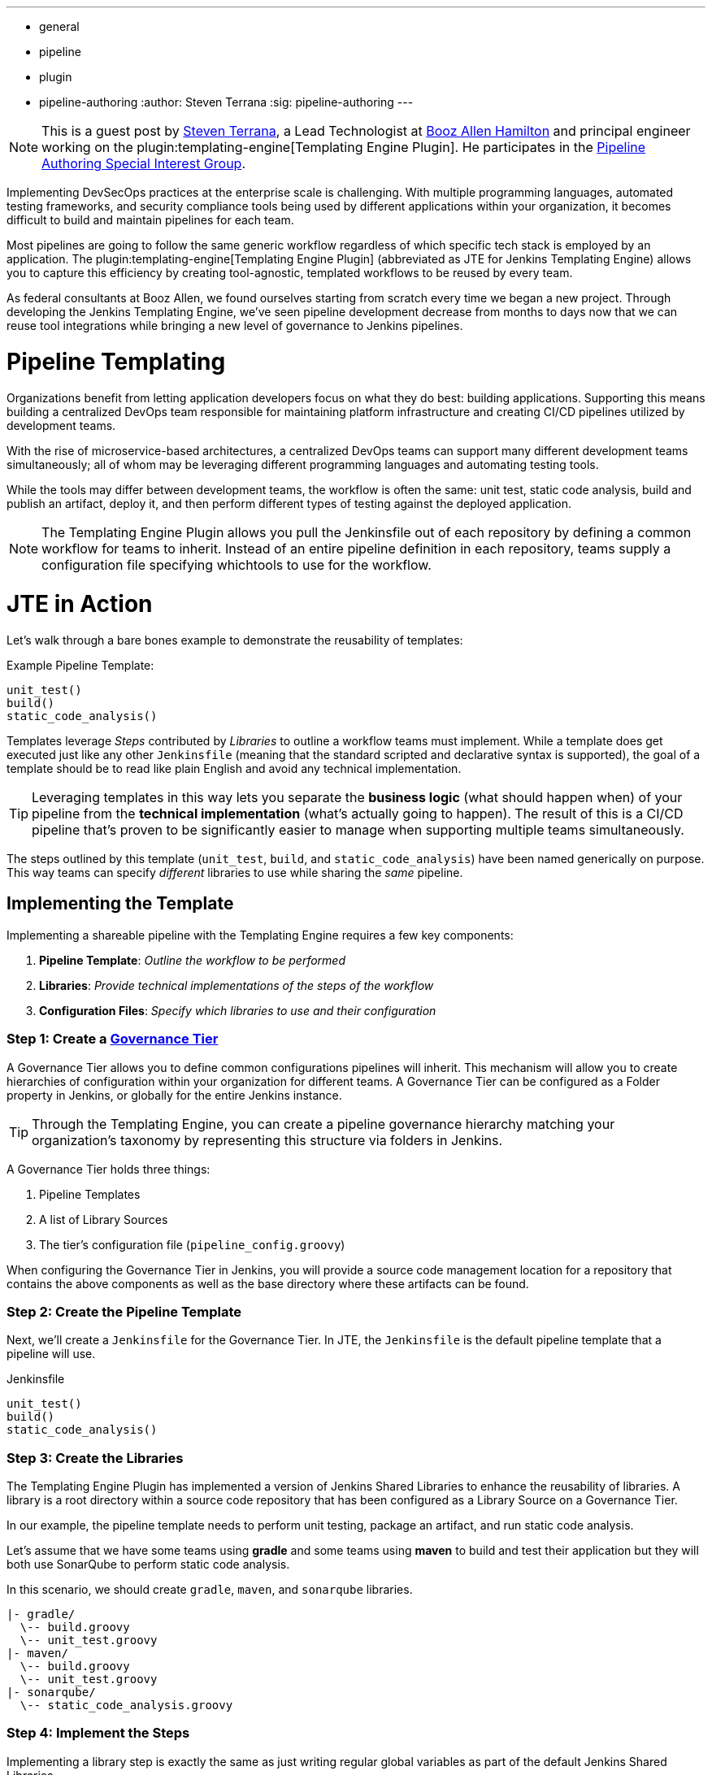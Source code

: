 ---
:layout: post
:title: "Introducing the Jenkins Templating Engine!"
:tags:
- general
- pipeline
- plugin
- pipeline-authoring
:author: Steven Terrana
:sig: pipeline-authoring
---

[NOTE]
====
This is a guest post by link:https://github.com/steven-terrana[Steven Terrana], a Lead Technologist at
link:https://boozallen.com[Booz Allen Hamilton] and principal engineer working on the plugin:templating-engine[Templating Engine Plugin]. 
He participates in the link:../../../../../sigs/pipeline-authoring[Pipeline Authoring  Special Interest Group].
====


Implementing DevSecOps practices at the enterprise scale is challenging. With multiple programming languages, automated testing frameworks, and security compliance tools being used by different applications within your organization, it becomes difficult to build and maintain pipelines for each team. 

Most pipelines are going to follow the same generic workflow regardless of which specific tech stack is employed by an application.  The plugin:templating-engine[Templating Engine Plugin] (abbreviated as JTE for Jenkins Templating Engine) allows you to capture this efficiency by creating tool-agnostic, templated workflows to be reused by every team.  

As federal consultants at Booz Allen, we found ourselves starting from scratch every time we began a new project.  Through developing the Jenkins Templating Engine, we’ve seen pipeline development decrease from months to days now that we can reuse tool integrations while bringing a new level of governance to Jenkins pipelines. 


= Pipeline Templating 

Organizations benefit from letting application developers focus on what they do best: building applications. Supporting this means building a centralized DevOps team responsible for maintaining platform infrastructure and creating CI/CD pipelines utilized by development teams.  

With the rise of microservice-based architectures, a centralized DevOps teams can support many different development teams simultaneously; all of whom may be leveraging different programming languages and automating testing tools.  

While the tools may differ between development teams, the workflow is often the same: unit test, static code analysis, build and publish an artifact, deploy it, and then perform different types of testing against the deployed application. 

NOTE: The Templating Engine Plugin allows you pull the Jenkinsfile out of each repository by defining a common workflow for teams to inherit.  Instead of an entire pipeline definition in each repository, teams supply a configuration file specifying whichtools to use for the workflow. 

= JTE in Action

Let's walk through a bare bones example to demonstrate the reusability of templates: 

.Example Pipeline Template:
[source, groovy]
----
unit_test()
build()
static_code_analysis() 
----

Templates leverage __Steps__ contributed by __Libraries__ to outline a workflow teams must implement.  While a template does get executed just like any other ``Jenkinsfile`` (meaning that the standard scripted and declarative syntax is supported), the goal of a template should be to read like plain English and avoid any technical implementation.  

TIP: Leveraging templates in this way lets you separate the **business logic** (what should happen when) of your pipeline from the
**technical implementation** (what's actually going to happen).  The result of this is a CI/CD pipeline that's proven to be 
significantly easier to manage when supporting multiple teams simultaneously.  

The steps outlined by this template (``unit_test``, ``build``, and ``static_code_analysis``) have been named generically on purpose. This way teams can specify __different__ libraries to use while sharing the __same__ pipeline.

== Implementing the Template

Implementing a shareable pipeline with the Templating Engine requires a few key components:   

. **Pipeline Template**: __Outline the workflow to be performed__ + 
. **Libraries**: __Provide technical implementations of the steps of the workflow__ +
. **Configuration Files**: __Specify which libraries to use and their configuration__ 

=== Step 1: Create a **link:https://boozallen.github.io/jenkins-templating-engine/pages/Governance/index.html#governance-tier[Governance Tier]**

A Governance Tier allows you to define common configurations pipelines will inherit.  This mechanism will allow you to create hierarchies of configuration within your organization for different teams. A Governance Tier can be configured as a Folder property in Jenkins, or globally for the entire Jenkins instance.  

TIP: Through the Templating Engine, you can create a pipeline governance hierarchy matching your organization's taxonomy by representing this structure via folders in Jenkins. 

A Governance Tier holds three things:

. Pipeline Templates 
. A list of Library Sources
. The tier's configuration file (``pipeline_config.groovy``) 

When configuring the Governance Tier in Jenkins, you will provide a source code management location for a repository that contains the above components as well as the base directory where these artifacts can be found. 

=== Step 2: Create the Pipeline Template 

Next, we'll create a ``Jenkinsfile`` for the Governance Tier.  In JTE, the ``Jenkinsfile`` is the default pipeline template that a pipeline will use. 

.Jenkinsfile
[source, groovy]
----
unit_test()
build()
static_code_analysis() 
----

=== Step 3: Create the Libraries

The Templating Engine Plugin has implemented a version of Jenkins Shared Libraries to enhance the reusability of libraries.  A library is a root directory within a source code repository that has been configured as a Library Source on a Governance Tier.  

In our example, the pipeline template needs to perform unit testing, package an artifact, and run static code analysis. 

Let's assume that we have some teams using **gradle** and some teams using **maven** to build and test their application but they will both use SonarQube to perform static code analysis. 

In this scenario, we should create ``gradle``, ``maven``, and ``sonarqube`` libraries. 

----
|- gradle/
  \-- build.groovy
  \-- unit_test.groovy
|- maven/
  \-- build.groovy
  \-- unit_test.groovy
|- sonarqube/
  \-- static_code_analysis.groovy 
----

=== Step 4: Implement the Steps

Implementing a library step is exactly the same as just writing regular global variables as part of the default Jenkins Shared Libraries. 

For the purposes of this demonstration, we will just have each step print out the step name and contributing library. 

.gradle/build.groovy
[source, groovy]
----
void call(){
    println "gradle: build()" 
} 
----

TIP: Read more about link:https://boozallen.github.io/jenkins-templating-engine/pages/Library_Development/index.html[Library Development within JTE].

=== Step 5: Create the Configuration Files 

The configuration file for JTE is named ``pipeline_config.groovy``.  

In the Governance Tier we'll create a configuration file specifying common configurations between the applications. In this case, both applications are using the ``sonarqube`` library: 

.pipeline_config.groovy
[source, groovy]
----
libraries{
  merge = true // allow individual apps to contribute additional libraries
  sonarqube
}
----

Next, we'll create two more repositories representing the link:https://github.com/steven-terrana/example-jte-app-maven[maven] and link:https://github.com/steven-terrana/example-jte-app-gradle[gradle] applications. Within those repositories all we'll need is an application-specific ``pipeline_config.groovy`` file. 

These repositories both contain an application ``pipeline_config.groovy`` configuration file. 

.maven app: pipeline_config.groovy
[source, groovy]
----
libraries{
    maven
}
----

.gradle app: pipeline_config.groovy
[source, groovy]
----
libraries{
    gradle
}
----

=== Step 6: Configure the Governance Tier in Jenkins

Now that we have a link:https://github.com/steven-terrana/example-jte-configuration[Governance Tier Repository] and a link:https://github.com/steven-terrana/example-jte-libraries[Library Source Repository], we can configure the Governance Tier in Jenkins:

image:/images/post-images/2019-04-05-templating-engine/governance_tier.png[role=center]

NOTE: This section can be found under ``Manage Jenkins >> Configure System``

=== Step 7: Create a Multibranch Pipeline for Both Applications 

When creating Multibranch Pipeline Projects for each app, the Templating Engine plugin supplies a new ``Project Recognizer`` 
called **Jenkins Templating Engine**.  This sets the project to use the Templating Engine framework for all branches within the
repository.  

image:/images/post-images/2019-04-05-templating-engine/project_recognizer.png[role=center]

NOTE: You can also set the **Jenkins Templating Engine** project recognizer for a GitHub Organization project, enabling you to easily share the same pipeline across an entire Github Organization! 

=== Step 8: Run the Pipelines

That's it!  Now, both applications will leverage the exact same pipeline template while having the flexibility to select which 
tools should be used during each phase of the workflow. 

Below is sample output from the console log from both applications pipeline runs: 

.Gradle: 
----
[JTE] Obtained Template Configuration File pipeline_config.groovy from git https://github.com/steven-terrana/example-jte-configuration
[JTE] Obtained Template Configuration File pipeline_config.groovy from git https://github.com/steven-terrana/example-jte-app-gradle.git
[JTE] Loading Library sonarqube from git https://github.com/steven-terrana/example-jte-libraries.git
[JTE] Loading Library gradle from git https://github.com/steven-terrana/example-jte-libraries.git
...
[JTE] Obtained Template Jenkinsfile from git https://github.com/steven-terrana/example-jte-configuration
[JTE][Step - gradle/unit_test]
[Pipeline] echo
gradle: unit_test()
[JTE][Step - gradle/build]
[Pipeline] echo
gradle: build()
[JTE][Step - sonarqube/static_code_analysis]
[Pipeline] echo
sonarqube: static_code_analysis()
[Pipeline] End of Pipeline
----

.Maven: 
----
[JTE] Obtained Template Configuration File pipeline_config.groovy from git https://github.com/steven-terrana/example-jte-configuration
[JTE] Obtained Template Configuration File pipeline_config.groovy from git https://github.com/steven-terrana/example-jte-app-maven.git
[JTE] Loading Library sonarqube from git https://github.com/steven-terrana/example-jte-libraries.git
[JTE] Loading Library maven from git https://github.com/steven-terrana/example-jte-libraries.git
...
[JTE] Obtained Template Jenkinsfile from git https://github.com/steven-terrana/example-jte-configuration
[JTE][Step - maven/unit_test]
[Pipeline] echo
maven: unit_test()
[JTE][Step - maven/build]
[Pipeline] echo
maven: build()
[JTE][Step - sonarqube/static_code_analysis]
[Pipeline] echo
sonarqube: static_code_analysis()
[Pipeline] End of Pipeline
----


= Benefits of the Templating Engine 

image:/images/post-images/2019-04-05-templating-engine/jte_benefits.png[role=center]

== Apply Organizational Governance

Leveraging the Templating Engine Plugin will allow you to define enterprise-scale, approved 
workflows that can be used by teams regardless of what tools are being used.  This top-down 
approach makes scaling and enforcing DevSecOps principles significantly easier within your organization.  

== Optimize Code Reuse

There's really no need for every team in your organization to figure out how to do the same things over
and over again.  At Booz Allen, we have seen pipeline development time decrease from months to days as 
we have continuously reused and expanded upon our Templating Engine library portfolio as part of our Solutions
Delivery Platform. 

== Simplify Pipeline Maintainability

Often DevOps engineers find themselves building and supporting pipelines for multiple development teams at
the same time.  By decoupling the workflow from the technical implementation and consolidating the pipeline 
definition to a centralized location, the Templating Engine plugin allows DevOps engineers to scale much faster. 

= Advanced Features 

* link:https://boozallen.github.io/jenkins-templating-engine/pages/Governance/conditional_inheritance.html[Configuration File Conditional Inheritance]
* link:https://boozallen.github.io/jenkins-templating-engine/pages/Library_Development/externalizing_config.html[Externalize Library Configurations]
* link:https://boozallen.github.io/jenkins-templating-engine/pages/Library_Development/lifecycle_hooks.html[Aspect Oriented LifeCycle Hooks]
* link:https://boozallen.github.io/jenkins-templating-engine/pages/Governance/index.html#pipeline-template-selection[Multiple Pipeline Templates]
* link:https://boozallen.github.io/jenkins-templating-engine/pages/Templating/configuration_files/default_step_implementation.html[Default Step Implementation]
* link:https://boozallen.github.io/jenkins-templating-engine/pages/Templating/configuration_files/sandboxing.html[Configuration File DSL Sandboxing]

= More Resources

== For this Demonstration 

* link:https://github.com/steven-terrana/example-jte-configuration[Pipeline Configuration Repository]
* link:https://github.com/steven-terrana/example-jte-libraries[Sample Libraries]
* link:https://github.com/steven-terrana/example-jte-app-maven[Sample Maven Repository]
* link:https://github.com/steven-terrana/example-jte-app-gradle[Sample Gradle Repository]

== Additional Resources
* link:https://boozallen.github.io/jenkins-templating-engine/[Templating Engine Documentation]
* link:https://github.com/jenkinsci/templating-engine-plugin[Source Code]
* link:https://github.com/boozallen/sdp-libraries[Booz Allen's SDP Pipeline Libraries]
* link:https://boozallen.com[Booz Allen Hamilton]



